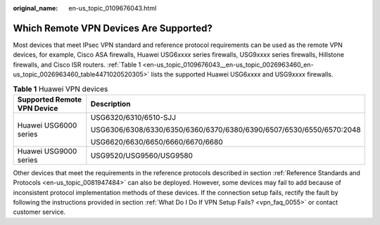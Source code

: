 :original_name: en-us_topic_0109676043.html

.. _en-us_topic_0109676043:

Which Remote VPN Devices Are Supported?
=======================================

Most devices that meet IPsec VPN standard and reference protocol requirements can be used as the remote VPN devices, for example, Cisco ASA firewalls, Huawei USG6\ *xxxx* series firewalls, USG9\ *xxxx* series firewalls, Hillstone firewalls, and Cisco ISR routers. :ref:`Table 1 <en-us_topic_0109676043__en-us_topic_0026963460_en-us_topic_0026963460_table4471020520305>` lists the supported Huawei USG6\ *xxxx* and USG9\ *xxxx* firewalls.

.. _en-us_topic_0109676043__en-us_topic_0026963460_en-us_topic_0026963460_table4471020520305:

.. table:: **Table 1** Huawei VPN devices

   +-----------------------------------+---------------------------------------------------------------------+
   | Supported Remote VPN Device       | Description                                                         |
   +===================================+=====================================================================+
   | Huawei USG6000 series             | USG6320/6310/6510-SJJ                                               |
   |                                   |                                                                     |
   |                                   | USG6306/6308/6330/6350/6360/6370/6380/6390/6507/6530/6550/6570:2048 |
   |                                   |                                                                     |
   |                                   | USG6620/6630/6650/6660/6670/6680                                    |
   +-----------------------------------+---------------------------------------------------------------------+
   | Huawei USG9000 series             | USG9520/USG9560/USG9580                                             |
   +-----------------------------------+---------------------------------------------------------------------+

Other devices that meet the requirements in the reference protocols described in section :ref:`Reference Standards and Protocols <en-us_topic_0081947484>` can also be deployed. However, some devices may fail to add because of inconsistent protocol implementation methods of these devices. If the connection setup fails, rectify the fault by following the instructions provided in section :ref:`What Do I Do If VPN Setup Fails? <vpn_faq_0055>` or contact customer service.
